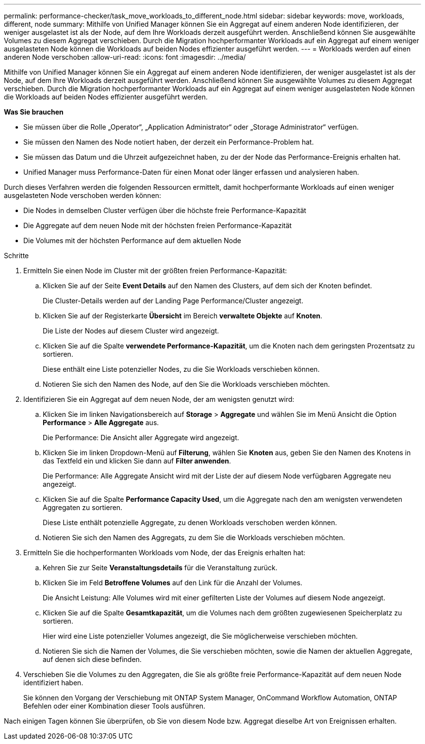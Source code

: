 ---
permalink: performance-checker/task_move_workloads_to_different_node.html 
sidebar: sidebar 
keywords: move, workloads, different, node 
summary: Mithilfe von Unified Manager können Sie ein Aggregat auf einem anderen Node identifizieren, der weniger ausgelastet ist als der Node, auf dem Ihre Workloads derzeit ausgeführt werden. Anschließend können Sie ausgewählte Volumes zu diesem Aggregat verschieben. Durch die Migration hochperformanter Workloads auf ein Aggregat auf einem weniger ausgelasteten Node können die Workloads auf beiden Nodes effizienter ausgeführt werden. 
---
= Workloads werden auf einen anderen Node verschoben
:allow-uri-read: 
:icons: font
:imagesdir: ../media/


[role="lead"]
Mithilfe von Unified Manager können Sie ein Aggregat auf einem anderen Node identifizieren, der weniger ausgelastet ist als der Node, auf dem Ihre Workloads derzeit ausgeführt werden. Anschließend können Sie ausgewählte Volumes zu diesem Aggregat verschieben. Durch die Migration hochperformanter Workloads auf ein Aggregat auf einem weniger ausgelasteten Node können die Workloads auf beiden Nodes effizienter ausgeführt werden.

*Was Sie brauchen*

* Sie müssen über die Rolle „Operator“, „Application Administrator“ oder „Storage Administrator“ verfügen.
* Sie müssen den Namen des Node notiert haben, der derzeit ein Performance-Problem hat.
* Sie müssen das Datum und die Uhrzeit aufgezeichnet haben, zu der der Node das Performance-Ereignis erhalten hat.
* Unified Manager muss Performance-Daten für einen Monat oder länger erfassen und analysieren haben.


Durch dieses Verfahren werden die folgenden Ressourcen ermittelt, damit hochperformante Workloads auf einen weniger ausgelasteten Node verschoben werden können:

* Die Nodes in demselben Cluster verfügen über die höchste freie Performance-Kapazität
* Die Aggregate auf dem neuen Node mit der höchsten freien Performance-Kapazität
* Die Volumes mit der höchsten Performance auf dem aktuellen Node


.Schritte
. Ermitteln Sie einen Node im Cluster mit der größten freien Performance-Kapazität:
+
.. Klicken Sie auf der Seite *Event Details* auf den Namen des Clusters, auf dem sich der Knoten befindet.
+
Die Cluster-Details werden auf der Landing Page Performance/Cluster angezeigt.

.. Klicken Sie auf der Registerkarte *Übersicht* im Bereich *verwaltete Objekte* auf *Knoten*.
+
Die Liste der Nodes auf diesem Cluster wird angezeigt.

.. Klicken Sie auf die Spalte *verwendete Performance-Kapazität*, um die Knoten nach dem geringsten Prozentsatz zu sortieren.
+
Diese enthält eine Liste potenzieller Nodes, zu die Sie Workloads verschieben können.

.. Notieren Sie sich den Namen des Node, auf den Sie die Workloads verschieben möchten.


. Identifizieren Sie ein Aggregat auf dem neuen Node, der am wenigsten genutzt wird:
+
.. Klicken Sie im linken Navigationsbereich auf *Storage* > *Aggregate* und wählen Sie im Menü Ansicht die Option *Performance* > *Alle Aggregate* aus.
+
Die Performance: Die Ansicht aller Aggregate wird angezeigt.

.. Klicken Sie im linken Dropdown-Menü auf *Filterung*, wählen Sie *Knoten* aus, geben Sie den Namen des Knotens in das Textfeld ein und klicken Sie dann auf *Filter anwenden*.
+
Die Performance: Alle Aggregate Ansicht wird mit der Liste der auf diesem Node verfügbaren Aggregate neu angezeigt.

.. Klicken Sie auf die Spalte *Performance Capacity Used*, um die Aggregate nach den am wenigsten verwendeten Aggregaten zu sortieren.
+
Diese Liste enthält potenzielle Aggregate, zu denen Workloads verschoben werden können.

.. Notieren Sie sich den Namen des Aggregats, zu dem Sie die Workloads verschieben möchten.


. Ermitteln Sie die hochperformanten Workloads vom Node, der das Ereignis erhalten hat:
+
.. Kehren Sie zur Seite *Veranstaltungsdetails* für die Veranstaltung zurück.
.. Klicken Sie im Feld *Betroffene Volumes* auf den Link für die Anzahl der Volumes.
+
Die Ansicht Leistung: Alle Volumes wird mit einer gefilterten Liste der Volumes auf diesem Node angezeigt.

.. Klicken Sie auf die Spalte *Gesamtkapazität*, um die Volumes nach dem größten zugewiesenen Speicherplatz zu sortieren.
+
Hier wird eine Liste potenzieller Volumes angezeigt, die Sie möglicherweise verschieben möchten.

.. Notieren Sie sich die Namen der Volumes, die Sie verschieben möchten, sowie die Namen der aktuellen Aggregate, auf denen sich diese befinden.


. Verschieben Sie die Volumes zu den Aggregaten, die Sie als größte freie Performance-Kapazität auf dem neuen Node identifiziert haben.
+
Sie können den Vorgang der Verschiebung mit ONTAP System Manager, OnCommand Workflow Automation, ONTAP Befehlen oder einer Kombination dieser Tools ausführen.



Nach einigen Tagen können Sie überprüfen, ob Sie von diesem Node bzw. Aggregat dieselbe Art von Ereignissen erhalten.
